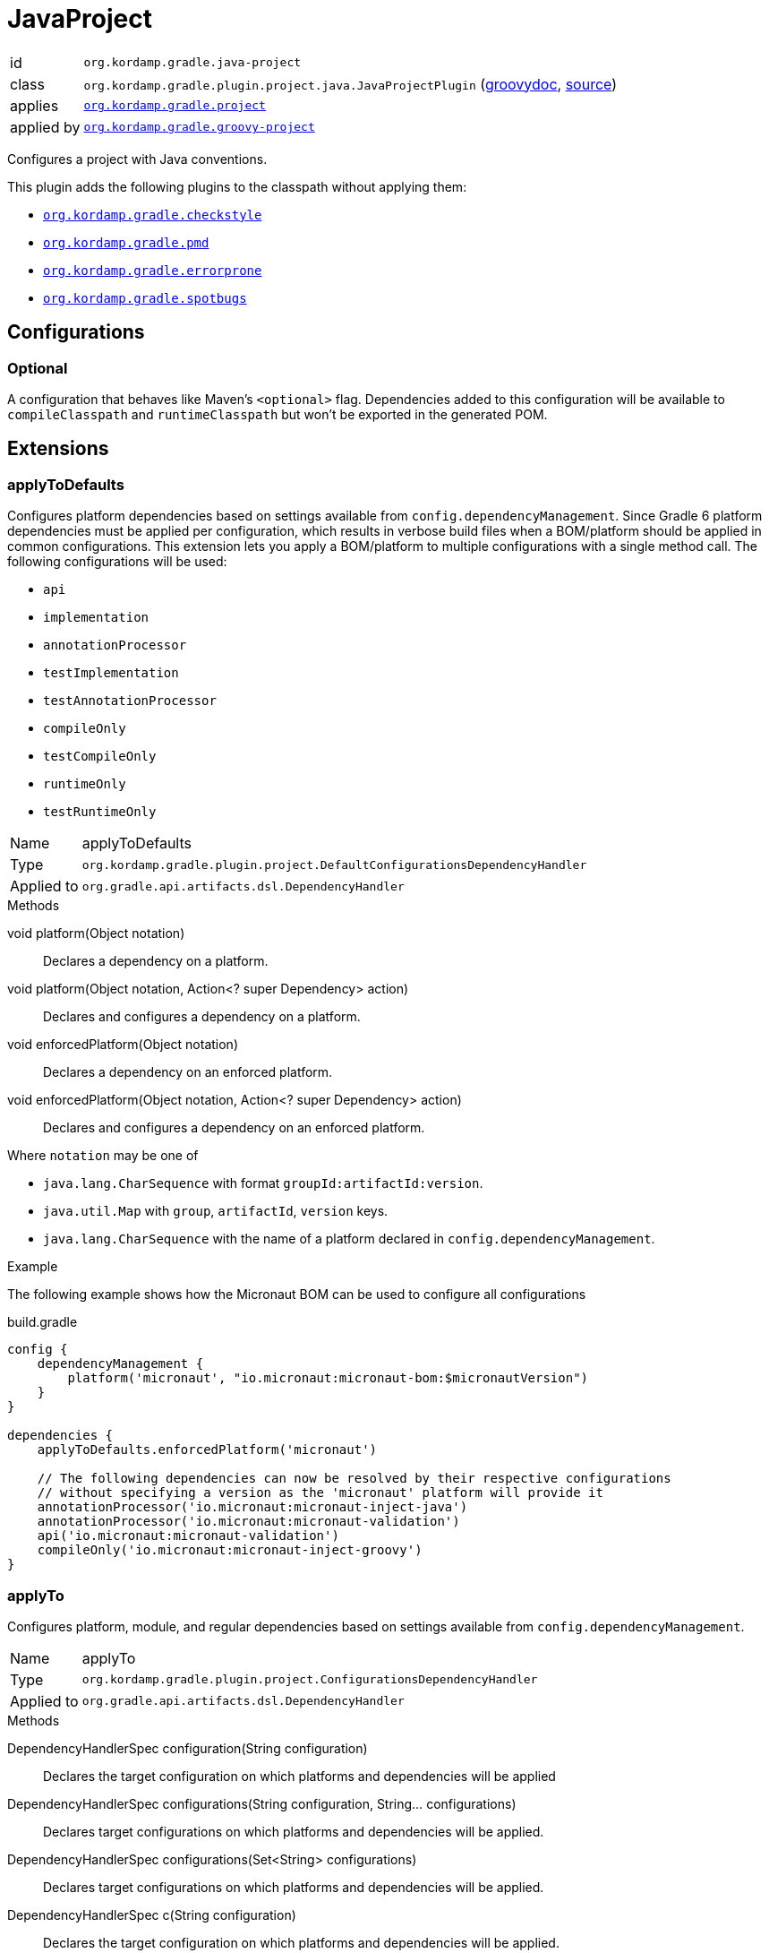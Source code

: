 
[[_org_kordamp_gradle_java_project]]
= JavaProject

[horizontal]
id:: `org.kordamp.gradle.java-project`
class:: `org.kordamp.gradle.plugin.project.java.JavaProjectPlugin`
    (link:api/org/kordamp/gradle/plugin/project/java/JavaProjectPlugin.html[groovydoc],
     link:api-html/org/kordamp/gradle/plugin/project/java/JavaProjectPlugin.html[source])
applies:: `<<_org_kordamp_gradle_project,org.kordamp.gradle.project>>`
applied by:: `<<_org_kordamp_gradle_groovy_project,org.kordamp.gradle.groovy-project>>`

Configures a project with Java conventions.

This plugin adds the following plugins to the classpath without applying them:

 * `<<_org_kordamp_gradle_checkstyle,org.kordamp.gradle.checkstyle>>`
 * `<<_org_kordamp_gradle_pmd,org.kordamp.gradle.pmd>>`
 * `<<_org_kordamp_gradle_errorprone,org.kordamp.gradle.errorprone>>`
 * `<<_org_kordamp_gradle_spotbugs,org.kordamp.gradle.spotbugs>>`

[[_org_kordamp_gradle_java_project_configurations]]
== Configurations

[[_org_kordamp_gradle_java_project_configuration_optional]]
=== Optional

A configuration that behaves like Maven's `<optional>` flag. Dependencies added to this configuration will be available to
`compileClasspath` and `runtimeClasspath` but won't be exported in the generated POM.

[[_org_kordamp_gradle_java_project_extensions]]
== Extensions

[[_org_kordamp_gradle_java_project_extension_applyToDefaults]]
=== applyToDefaults

Configures platform dependencies based on settings available from `config.dependencyManagement`. Since Gradle 6 platform dependencies
must be applied per configuration, which results in verbose build files when a  BOM/platform should be applied in common
configurations. This extension lets you apply a BOM/platform to multiple configurations with a single method call.
The following configurations will be used:

* `api`
* `implementation`
* `annotationProcessor`
* `testImplementation`
* `testAnnotationProcessor`
* `compileOnly`
* `testCompileOnly`
* `runtimeOnly`
* `testRuntimeOnly`

[horizontal]
Name:: applyToDefaults
Type:: `org.kordamp.gradle.plugin.project.DefaultConfigurationsDependencyHandler`
Applied to:: `org.gradle.api.artifacts.dsl.DependencyHandler`

.Methods

void platform(Object notation):: Declares a dependency on a platform.
void platform(Object notation, Action<? super Dependency> action):: Declares and configures a dependency on a platform.
void enforcedPlatform(Object notation):: Declares a dependency on an enforced platform.
void enforcedPlatform(Object notation, Action<? super Dependency> action):: Declares and configures a dependency on an enforced platform.

Where `notation` may be one of

* `java.lang.CharSequence` with format `groupId:artifactId:version`.
* `java.util.Map` with `group`, `artifactId`, `version` keys.
* `java.lang.CharSequence` with the name of a platform declared in `config.dependencyManagement`.

.Example
The following example shows how the Micronaut BOM can be used to configure all configurations

[source,groovy]
.build.gradle
----
config {
    dependencyManagement {
        platform('micronaut', "io.micronaut:micronaut-bom:$micronautVersion")
    }
}

dependencies {
    applyToDefaults.enforcedPlatform('micronaut')

    // The following dependencies can now be resolved by their respective configurations
    // without specifying a version as the 'micronaut' platform will provide it
    annotationProcessor('io.micronaut:micronaut-inject-java')
    annotationProcessor('io.micronaut:micronaut-validation')
    api('io.micronaut:micronaut-validation')
    compileOnly('io.micronaut:micronaut-inject-groovy')
}
----

[[_org_kordamp_gradle_java_project_extension_applyTo]]
=== applyTo

Configures platform, module, and regular dependencies based on settings available from `config.dependencyManagement`.

[horizontal]
Name:: applyTo
Type:: `org.kordamp.gradle.plugin.project.ConfigurationsDependencyHandler`
Applied to:: `org.gradle.api.artifacts.dsl.DependencyHandler`

.Methods

DependencyHandlerSpec configuration(String configuration)::
Declares the target configuration on which platforms and dependencies will be applied
DependencyHandlerSpec configurations(String configuration, String... configurations)::
Declares target configurations on which platforms and dependencies will be applied.
DependencyHandlerSpec configurations(Set<String> configurations)::
Declares target configurations on which platforms and dependencies will be applied.
DependencyHandlerSpec c(String configuration)::
Declares the target configuration on which platforms and dependencies will be applied. +
Alias for `configuration(configuration)`.
DependencyHandlerSpec c(String configuration, String... configurations)::
Declares target configurations on which platforms and dependencies will be applied. +
Alias for `configurations(configuration,configurations)`.
DependencyHandlerSpec c(Set<String> configurations)::
Declares target configurations on which platforms and dependencies will be applied. +
Alias for `configurations(configurations)`.

`DependencyHandlerSpec` has the following methods

void platform(Object notation):: Declares a dependency on a platform.
void platform(Object notation, Action<? super Dependency> action):: Declares and configures a dependency on a platform.
void enforcedPlatform(Object notation):: Declares a dependency on an enforced platform.
void enforcedPlatform(Object notation, Action<? super Dependency> action):: Declares and configures a dependency on an enforced platform.
void dependency(String nameOrGav):: Declares a dependency.
void dependency(String nameOrGav, Closure):: Declares and configures a dependency.
void module(String nameOrGa):: Declares a module dependency (from a platform).
void module(String nameOrGa, Closure):: Declares and configures a module dependency (from a platform).

Where `notation` may be one of

* `java.lang.CharSequence` with format `groupId:artifactId:version`.
* `java.util.Map` with `group`, `artifactId`, `version` keys.
* `java.lang.CharSequence` with the name of a platform declared in `config.dependencyManagement`.

.Example
The following example shows how the Micronaut BOM can be used to configure all configurations

[source,groovy]
.build.gradle
----
config {
    dependencyManagement {
        dependency('junit:junit:4.13')
        platform('micronaut', "io.micronaut:micronaut-bom:$micronautVersion")
    }
}

dependencies {
    applyToDefaults.enforcedPlatform('micronaut')

    // The following dependencies can now be resolved by their respective configurations
    // without specifying a version as the 'micronaut' platform will provide it

    applyTo.configuration('annotationProcessor').module('micronaut', 'micronaut-inject-java')
    // apply to both annotationProcessor & api
    applyTo.c('annotationProcessor', 'api').module('micronaut', 'micronaut-validation')
    applyTo.c('api').module('micronaut', 'micronaut-runtime-groovy')
    applyTo.c('testImplementation').dependency('junit')
    // undeclared dependencies require the use of groupId:artifactId:version
    applyTo.c('testImplementation').dependency('org.hamcrest:hamcrest-core:2.2')
}
----

[[_org_kordamp_gradle_java_project_tasks]]
== Tasks

[[_task_compile]]
=== Compile

Assembles main classes. This is an alias for `classes`.

[horizontal]
Name:: classes
Type:: `org.gradle.api.DefaultTask`

[[_task_jar_settings]]
=== JarSettings

Display JAR settings.

[horizontal]
Name:: jarSettings
Type:: `org.kordamp.gradle.plugin.project.java.tasks.JarSettingsTask`

.Options
[horizontal]
show-paths:: Display path information (OPTIONAL).
task:: The task to generate the report for.
tasks:: The tasks to generate the report for.

You may specify either of the two, be advised that `tasks` has precedence over `task`. All tasks will be displayed
if neither of these options is specified.

[[_task_java_compiler_settings]]
=== JavaCompilerSettings

Display Java compiler settings.

[horizontal]
Name:: javaCompilerSettings
Type:: `org.kordamp.gradle.plugin.project.java.tasks.JavaCompilerSettingsTask`

.Options
[horizontal]
show-paths:: Display path information (OPTIONAL).
task:: The task to generate the report for.
tasks:: The tasks to generate the report for.

You may specify either of the two, be advised that `tasks` has precedence over `task`. All tasks will be displayed
if neither of these options is specified.

[[_task_platforms]]
=== Platforms

Displays all configured platforms in the project. Requires the use of the <<_org_kordamp_gradle_java_project_extension_applyTo,applyTo>> or
<<_org_kordamp_gradle_java_project_extension_applyToDefaults,applyToDefaults>> extensions.

[horizontal]
Name:: platforms
Type:: `org.kordamp.gradle.plugin.project.java.tasks.platformsTask`

==== Example Output

For a project with the following dependencies

[source,groovy,subs="verbatim,attributes"]
.build.gradle
----
dependencies {
    applyToDefaults.enforcedPlatform("io.micronaut:micronaut-bom:$micronautVersion")

    annotationProcessor 'io.micronaut:micronaut-inject-java'
    annotationProcessor 'io.micronaut:micronaut-validation'

    compileOnly 'io.micronaut:micronaut-inject-groovy'

    api 'io.micronaut:micronaut-inject'
    api 'io.micronaut:micronaut-validation'
    api 'io.micronaut:micronaut-runtime-groovy'
}
----

Invoking this command

[source]
----
$ gm :platforms
----

Results in the following output

[source]
----
> Task :platforms
Total platforms: 1

Platform 0:
    platform: io.micronaut:micronaut-bom:2.0.2
    enforced: true
    configurations:
        api
        implementation
        annotationProcessor
        testImplementation
        testAnnotationProcessor
        compileOnly
        testCompileOnly
        runtimeOnly
        testRuntimeOnly
----

[[_task_sourceSets]]
=== SourceSets

Displays all sourceSets available in a project.

[horizontal]
Name:: sourceSets
Type:: `org.kordamp.gradle.plugin.project.java.tasks.SourceSetsTask`

==== Example Output

For a project defined as follows

[source,groovy,subs="verbatim,attributes"]
.build.gradle
----
plugins {
    id 'java-library'
    id 'org.kordamp.gradle.project' version '{project-version}'
}

config {
    licensing  { enabled = false }

    publishing { enabled = false }
}
----

Invoking this command

[source]
----
$ gm :sourceSets
----

Results in the following output

[source]
----
> Task :sourceSets
Total sourceSets: 2

sourceSet 0:
    name: main

sourceSet 1:
    name: test
----

[[_task_source_set_settings]]
=== SourceSetSettings

Display settings of a SourceSet

[horizontal]
Name:: sourceSetSettings
Type:: `org.kordamp.gradle.plugin.project.java.tasks.SourceSetSettingsTask`

.Options
[horizontal]
show-paths:: Display path information (OPTIONAL).
sourceSet:: The sourceSet to generate the report for.
sourceSets:: The sourceSets to generate the report for.

You may specify either of the two, be advised that `sourceSets` has precedence over `sourceSet`. All sourceSets will be displayed
if neither of these options is specified.

[[_task_test_settings]]
=== TestSettings

Display test task settings.

[horizontal]
Name:: testSettings
Type:: `org.kordamp.gradle.plugin.project.java.tasks.TestSettingsTask`

.Options
[horizontal]
show-paths:: Display path information (OPTIONAL).
task:: The task to generate the report for.
tasks:: The tasks to generate the report for.

You may specify either of the two, be advised that `tasks` has precedence over `task`. All tasks will be displayed
if neither of these options is specified.

[[_task_war_settings]]
=== WarSettings

Display WAR settings.

[horizontal]
Name:: warSettings
Type:: `org.kordamp.gradle.plugin.project.java.tasks.WarSettingsTask`

.Options
[horizontal]
show-paths:: Display path information (OPTIONAL).
task:: The task to generate the report for.
tasks:: The tasks to generate the report for.

You may specify either of the two, be advised that `tasks` has precedence over `task`. All tasks will be displayed
if neither of these options is specified.

[[_org_kordamp_gradle_java_project_rules]]
== Rules

=== CompileJava

[horizontal]
Pattern:: compile<SourceSetName>JavaSettings
Type:: `org.kordamp.gradle.plugin.project.java.tasks.JavaCompilerSettingsTask`

=== Jars

[horizontal]
Pattern:: <JarName>JarSettings
Type:: `org.kordamp.gradle.plugin.project.java.tasks.JarSettingsTask`

=== JavaExec

[horizontal]
Pattern:: <TaskName>Settings
Type:: `org.kordamp.gradle.plugin.project.java.tasks.JavaExecSettingsTask`

=== SourceSets

[horizontal]
Pattern:: <SourceSetName>SourceSetSettings
Type:: `org.kordamp.gradle.plugin.project.java.tasks.SourceSetSettingsTask`

=== Tests

[horizontal]
Pattern:: <SourceSetName>TestSettings
Type:: `org.kordamp.gradle.plugin.project.java.tasks.TestSettingsTask`

=== Wars

[horizontal]
Pattern:: <WarName>JarSettings
Type:: `org.kordamp.gradle.plugin.project.java.tasks.WarSettingsTask`
